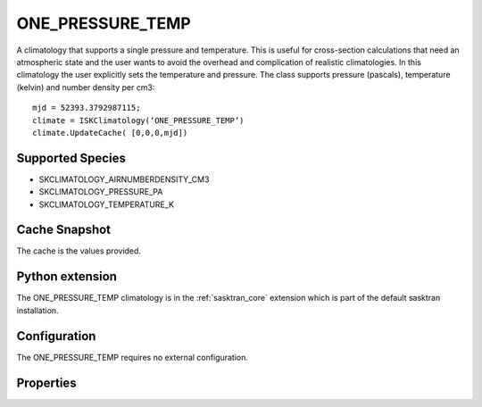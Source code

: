 .. _clim_onepressuretemp:

ONE_PRESSURE_TEMP
=================
A climatology that supports a single pressure and temperature. This is useful for cross-section calculations
that need an atmospheric state and the user wants to avoid the overhead and complication of realistic 
climatologies. In this climatology the user explicitly sets the temperature and pressure. The class supports 
pressure (pascals), temperature (kelvin) and number density per cm3::

   mjd = 52393.3792987115;
   climate = ISKClimatology(‘ONE_PRESSURE_TEMP’)
   climate.UpdateCache( [0,0,0,mjd])

Supported Species
-----------------
* SKCLIMATOLOGY_AIRNUMBERDENSITY_CM3
* SKCLIMATOLOGY_PRESSURE_PA
* SKCLIMATOLOGY_TEMPERATURE_K


Cache Snapshot
--------------
The cache is the values provided.

Python extension
----------------
The ONE_PRESSURE_TEMP climatology is in the :ref:`sasktran_core` extension which is part of the default sasktran installation.

Configuration
-------------
The ONE_PRESSURE_TEMP requires no external configuration.

Properties
----------
..  module:: ONE_PRESSURE_TEMP

.. py:function:: SetTemperature( double T)

    Sets the temperature of the climatology to the value passed in. This value is in Kelvins.

.. py:function:: SetPressure(double P)

    Sets the pressure of the climatology to the value passed in. The value is in Pascals.



